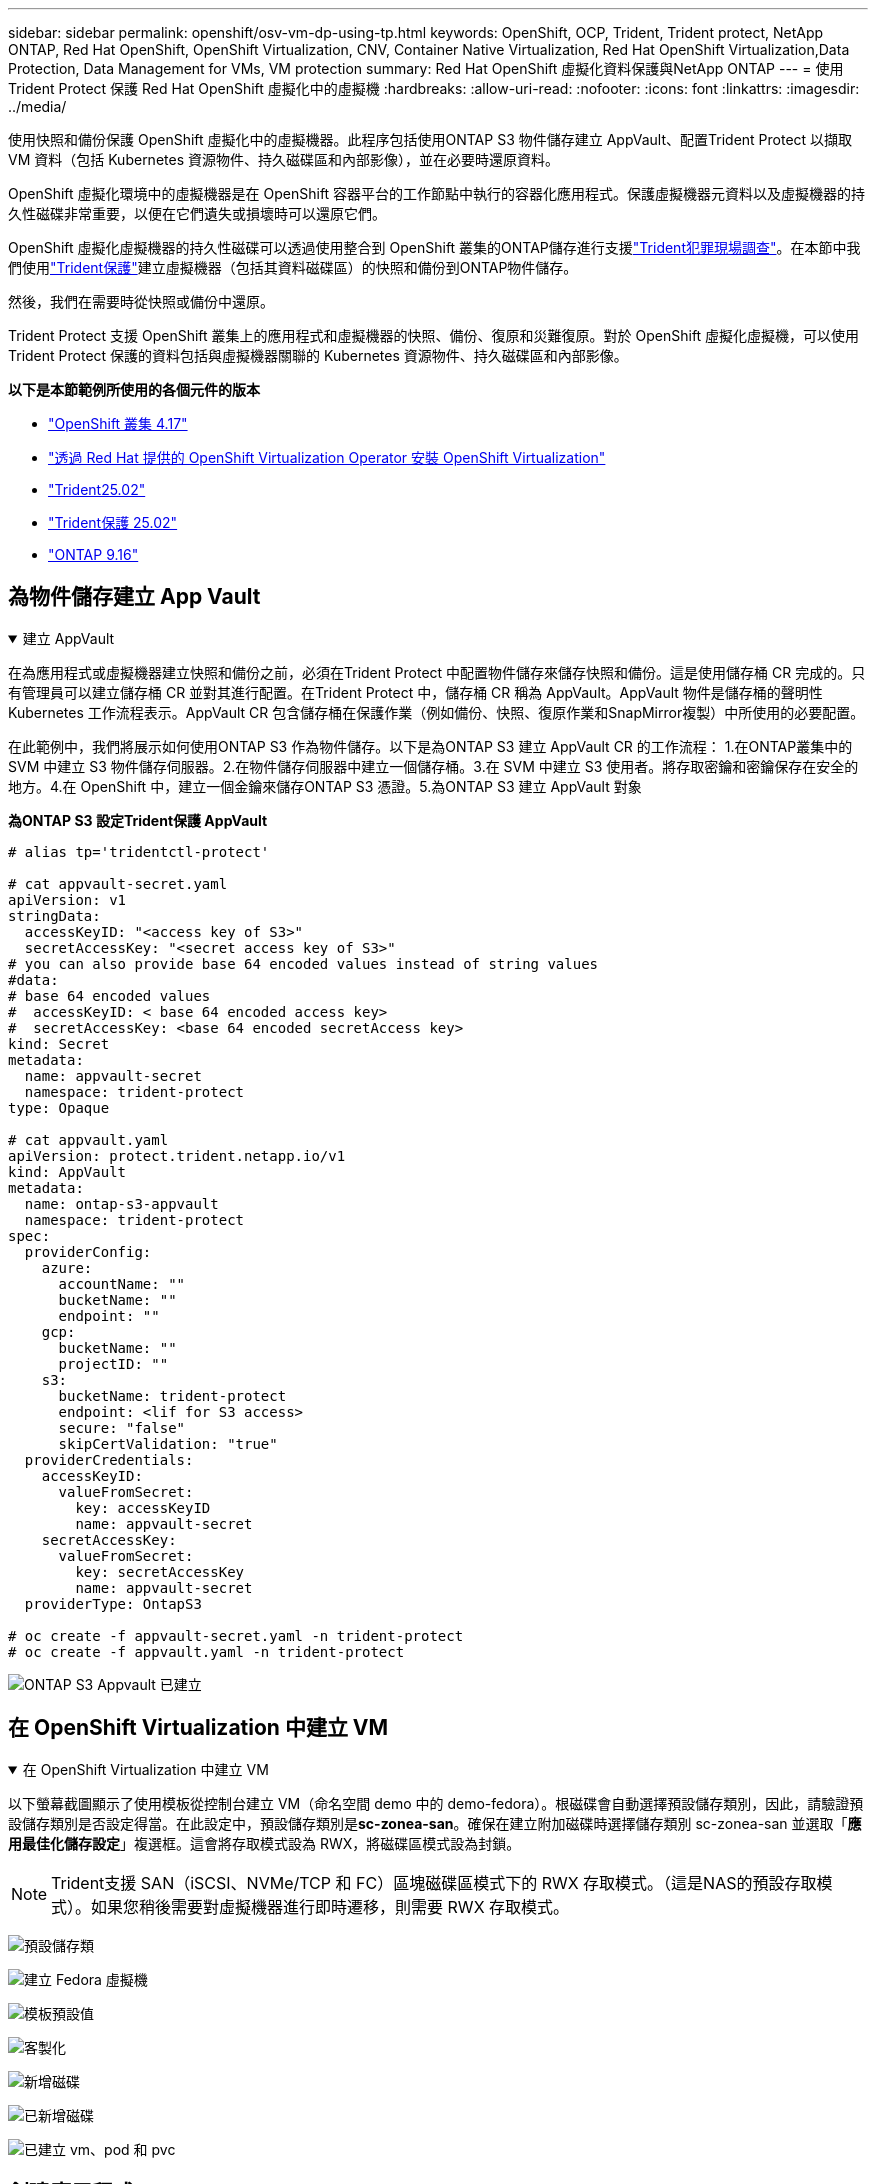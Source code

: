 ---
sidebar: sidebar 
permalink: openshift/osv-vm-dp-using-tp.html 
keywords: OpenShift, OCP, Trident, Trident protect, NetApp ONTAP, Red Hat OpenShift, OpenShift Virtualization, CNV, Container Native Virtualization, Red Hat OpenShift Virtualization,Data Protection, Data Management for VMs, VM protection 
summary: Red Hat OpenShift 虛擬化資料保護與NetApp ONTAP 
---
= 使用Trident Protect 保護 Red Hat OpenShift 虛擬化中的虛擬機
:hardbreaks:
:allow-uri-read: 
:nofooter: 
:icons: font
:linkattrs: 
:imagesdir: ../media/


[role="lead"]
使用快照和備份保護 OpenShift 虛擬化中的虛擬機器。此程序包括使用ONTAP S3 物件儲存建立 AppVault、配置Trident Protect 以擷取 VM 資料（包括 Kubernetes 資源物件、持久磁碟區和內部影像），並在必要時還原資料。

OpenShift 虛擬化環境中的虛擬機器是在 OpenShift 容器平台的工作節點中執行的容器化應用程式。保護虛擬機器元資料以及虛擬機器的持久性磁碟非常重要，以便在它們遺失或損壞時可以還原它們。

OpenShift 虛擬化虛擬機器的持久性磁碟可以透過使用整合到 OpenShift 叢集的ONTAP儲存進行支援link:https://docs.netapp.com/us-en/trident/["Trident犯罪現場調查"]。在本節中我們使用link:https://docs.netapp.com/us-en/trident/trident-protect/learn-about-trident-protect.html["Trident保護"]建立虛擬機器（包括其資料磁碟區）的快照和備份到ONTAP物件儲存。

然後，我們在需要時從快照或備份中還原。

Trident Protect 支援 OpenShift 叢集上的應用程式和虛擬機器的快照、備份、復原和災難復原。對於 OpenShift 虛擬化虛擬機，可以使用Trident Protect 保護的資料包括與虛擬機器關聯的 Kubernetes 資源物件、持久磁碟區和內部影像。

**以下是本節範例所使用的各個元件的版本**

* link:https://docs.redhat.com/en/documentation/openshift_container_platform/4.17/html/installing_on_bare_metal/index["OpenShift 叢集 4.17"]
* link:https://docs.redhat.com/en/documentation/openshift_container_platform/4.17/html/virtualization/getting-started#tours-quick-starts_virt-getting-started["透過 Red Hat 提供的 OpenShift Virtualization Operator 安裝 OpenShift Virtualization"]
* link:https://docs.netapp.com/us-en/trident/trident-get-started/kubernetes-deploy.html["Trident25.02"]
* link:https://docs.netapp.com/us-en/trident/trident-protect/trident-protect-installation.html["Trident保護 25.02"]
* link:https://docs.netapp.com/us-en/ontap/["ONTAP 9.16"]




== 為物件儲存建立 App Vault

.建立 AppVault
[%collapsible%open]
====
在為應用程式或虛擬機器建立快照和備份之前，必須在Trident Protect 中配置物件儲存來儲存快照和備份。這是使用儲存桶 CR 完成的。只有管理員可以建立儲存桶 CR 並對其進行配置。在Trident Protect 中，儲存桶 CR 稱為 AppVault。AppVault 物件是儲存桶的聲明性 Kubernetes 工作流程表示。AppVault CR 包含儲存桶在保護作業（例如備份、快照、復原作業和SnapMirror複製）中所使用的必要配置。

在此範例中，我們將展示如何使用ONTAP S3 作為物件儲存。以下是為ONTAP S3 建立 AppVault CR 的工作流程： 1.在ONTAP叢集中的 SVM 中建立 S3 物件儲存伺服器。2.在物件儲存伺服器中建立一個儲存桶。3.在 SVM 中建立 S3 使用者。將存取密鑰和密鑰保存在安全的地方。4.在 OpenShift 中，建立一個金鑰來儲存ONTAP S3 憑證。5.為ONTAP S3 建立 AppVault 對象

**為ONTAP S3 設定Trident保護 AppVault**

[source, yaml]
----
# alias tp='tridentctl-protect'

# cat appvault-secret.yaml
apiVersion: v1
stringData:
  accessKeyID: "<access key of S3>"
  secretAccessKey: "<secret access key of S3>"
# you can also provide base 64 encoded values instead of string values
#data:
# base 64 encoded values
#  accessKeyID: < base 64 encoded access key>
#  secretAccessKey: <base 64 encoded secretAccess key>
kind: Secret
metadata:
  name: appvault-secret
  namespace: trident-protect
type: Opaque

# cat appvault.yaml
apiVersion: protect.trident.netapp.io/v1
kind: AppVault
metadata:
  name: ontap-s3-appvault
  namespace: trident-protect
spec:
  providerConfig:
    azure:
      accountName: ""
      bucketName: ""
      endpoint: ""
    gcp:
      bucketName: ""
      projectID: ""
    s3:
      bucketName: trident-protect
      endpoint: <lif for S3 access>
      secure: "false"
      skipCertValidation: "true"
  providerCredentials:
    accessKeyID:
      valueFromSecret:
        key: accessKeyID
        name: appvault-secret
    secretAccessKey:
      valueFromSecret:
        key: secretAccessKey
        name: appvault-secret
  providerType: OntapS3

# oc create -f appvault-secret.yaml -n trident-protect
# oc create -f appvault.yaml -n trident-protect
----
image:rh-os-n-use-case-ocpv-tp-dp-008.png["ONTAP S3 Appvault 已建立"]

====


== 在 OpenShift Virtualization 中建立 VM

.在 OpenShift Virtualization 中建立 VM
[%collapsible%open]
====
以下螢幕截圖顯示了使用模板從控制台建立 VM（命名空間 demo 中的 demo-fedora）。根磁碟會自動選擇預設儲存類別，因此，請驗證預設儲存類別是否設定得當。在此設定中，預設儲存類別是**sc-zonea-san**。確保在建立附加磁碟時選擇儲存類別 sc-zonea-san 並選取「**應用最佳化儲存設定**」複選框。這會將存取模式設為 RWX，將磁碟區模式設為封鎖。


NOTE: Trident支援 SAN（iSCSI、NVMe/TCP 和 FC）區塊磁碟區模式下的 RWX 存取模式。（這是NAS的預設存取模式）。如果您稍後需要對虛擬機器進行即時遷移，則需要 RWX 存取模式。

image:rh-os-n-use-case-ocpv-tp-dp-001.png["預設儲存類"]

image:rh-os-n-use-case-ocpv-tp-dp-002.png["建立 Fedora 虛擬機"]

image:rh-os-n-use-case-ocpv-tp-dp-003.png["模板預設值"]

image:rh-os-n-use-case-ocpv-tp-dp-004.png["客製化"]

image:rh-os-n-use-case-ocpv-tp-dp-005.png["新增磁碟"]

image:rh-os-n-use-case-ocpv-tp-dp-006.png["已新增磁碟"]

image:rh-os-n-use-case-ocpv-tp-dp-007.png["已建立 vm、pod 和 pvc"]

====


== 創建應用程式

.創建應用程式
[%collapsible%open]
====
**為虛擬機器建立一個 Trident 保護應用程式**

在範例中，demo 命名空間有一個 VM，並且在建立應用程式時包含了該命名空間的所有資源。

[source, yaml]
----
# alias tp='tridentctl-protect'
# tp create app demo-vm --namespaces demo -n demo --dry-run > app.yaml

# cat app.yaml
apiVersion: protect.trident.netapp.io/v1
kind: Application
metadata:
  creationTimestamp: null
  name: demo-vm
  namespace: demo
spec:
  includedNamespaces:
  - namespace: demo
# oc create -f app.yaml -n demo
----
image:rh-os-n-use-case-ocpv-tp-dp-009.png["應用程式已創建"]

====


== 透過建立備份來保護應用程式

.建立備份
[%collapsible%open]
====
**建立按需備份**

為先前建立的應用程式（demo-vm）建立一個備份，其中包括 demo 命名空間中的所有資源。提供將儲存備份的 appvault 名稱。

[source, yaml]
----
# tp create backup demo-vm-backup-on-demand --app demo-vm --appvault ontap-s3-appvault -n demo
Backup "demo-vm-backup-on-demand" created.
----
image:rh-os-n-use-case-ocpv-tp-dp-015.png["按需備份已創建"]

**按計畫建立備份**

建立備份計劃，指定要保留的備份粒度和數量。

[source, yaml]
----
# tp create schedule backup-schedule1 --app demo-vm --appvault ontap-s3-appvault --granularity Hourly --minute 45 --backup-retention 1 -n demo --dry-run>backup-schedule-demo-vm.yaml
schedule.protect.trident.netapp.io/backup-schedule1 created

#cat backup-schedule-demo-vm.yaml
apiVersion: protect.trident.netapp.io/v1
kind: Schedule
metadata:
  creationTimestamp: null
  name: backup-schedule1
  namespace: demo
spec:
  appVaultRef: ontap-s3-appvault
  applicationRef: demo-vm
  backupRetention: "1"
  dayOfMonth: ""
  dayOfWeek: ""
  enabled: true
  granularity: Hourly
  hour: ""
  minute: "45"
  recurrenceRule: ""
  snapshotRetention: "0"
status: {}
# oc create -f backup-schedule-demo-vm.yaml -n demo
----
image:rh-os-n-use-case-ocpv-tp-dp-016.png["備份計劃已創建"]

image:rh-os-n-use-case-ocpv-tp-dp-017.png["按需和按計劃建立備份"]

====


== 從備份還原

.從備份還原
[%collapsible%open]
====
**將虛擬機器還原到相同的命名空間**

在範例中，備份 demo-vm-backup-on-demand 包含 fedora VM 的 demo-app 備份。

首先，刪除虛擬機，並確保 PVC、pod 和虛擬機物件從命名空間「demo」中刪除

image:rh-os-n-use-case-ocpv-tp-dp-019.png["fedora-vm 已刪除"]

現在，建立一個就地備份還原物件。

[source, yaml]
----
# tp create bir demo-fedora-restore --backup demo/demo-vm-backup-on-demand -n demo --dry-run>vm-demo-bir.yaml

# cat vm-demo-bir.yaml
apiVersion: protect.trident.netapp.io/v1
kind: BackupInplaceRestore
metadata:
  annotations:
    protect.trident.netapp.io/max-parallel-restore-jobs: "25"
  creationTimestamp: null
  name: demo-fedora-restore
  namespace: demo
spec:
  appArchivePath: demo-vm_cc8adc7a-0c28-460b-a32f-0a7b3d353e13/backups/demo-vm-backup-on-demand_f6af3513-9739-480e-88c7-4cca45808a80
  appVaultRef: ontap-s3-appvault
  resourceFilter: {}
status:
  postRestoreExecHooksRunResults: null
  state: ""

# oc create -f vm-demo-bir.yaml -n demo
backupinplacerestore.protect.trident.netapp.io/demo-fedora-restore created
----
image:rh-os-n-use-case-ocpv-tp-dp-020.png["創建"]

驗證虛擬機器、Pod 和 PVC 是否已恢復

image:rh-os-n-use-case-ocpv-tp-dp-021.png["VM 已恢復並建立"]

**將虛擬機器還原到不同的命名空間**

首先建立一個要將應用程式還原到的新命名空間，在本例中為 demo2。然後建立備份還原對象

[source, yaml]
----
# tp create br demo2-fedora-restore --backup demo/hourly-4c094-20250312154500 --namespace-mapping demo:demo2 -n demo2 --dry-run>vm-demo2-br.yaml

# cat vm-demo2-br.yaml
apiVersion: protect.trident.netapp.io/v1
kind: BackupRestore
metadata:
  annotations:
    protect.trident.netapp.io/max-parallel-restore-jobs: "25"
  creationTimestamp: null
  name: demo2-fedora-restore
  namespace: demo2
spec:
  appArchivePath: demo-vm_cc8adc7a-0c28-460b-a32f-0a7b3d353e13/backups/hourly-4c094-20250312154500_aaa14543-a3fa-41f1-a04c-44b1664d0f81
  appVaultRef: ontap-s3-appvault
  namespaceMapping:
  - destination: demo2
    source: demo
  resourceFilter: {}
status:
  conditions: null
  postRestoreExecHooksRunResults: null
  state: ""
# oc create -f vm-demo2-br.yaml -n demo2
----
image:rh-os-n-use-case-ocpv-tp-dp-022.png["br 創建"]

驗證是否在新命名空間 demo2 中建立了 VM、pod 和 pvc。

image:rh-os-n-use-case-ocpv-tp-dp-023.png["新命名空間中的虛擬機"]

====


== 使用快照保護應用程式

.建立快照
[%collapsible%open]
====
**建立按需快照** 為應用程式建立快照並指定需要儲存它的 appvault。

[source, yaml]
----
# tp create snapshot demo-vm-snapshot-ondemand --app demo-vm --appvault ontap-s3-appvault -n demo --dry-run
# cat demo-vm-snapshot-on-demand.yaml
apiVersion: protect.trident.netapp.io/v1
kind: Snapshot
metadata:
  creationTimestamp: null
  name: demo-vm-snapshot-ondemand
  namespace: demo
spec:
  appVaultRef: ontap-s3-appvault
  applicationRef: demo-vm
  completionTimeout: 0s
  volumeSnapshotsCreatedTimeout: 0s
  volumeSnapshotsReadyToUseTimeout: 0s
status:
  conditions: null
  postSnapshotExecHooksRunResults: null
  preSnapshotExecHooksRunResults: null
  state: ""

# oc create -f demo-vm-snapshot-on-demand.yaml
snapshot.protect.trident.netapp.io/demo-vm-snapshot-ondemand created

----
image:rh-os-n-use-case-ocpv-tp-dp-023.png["按需快照"]

**為快照建立計劃** 為快照建立計劃。指定粒度和要保留的快照數量。

[source, yaml]
----
# tp create Schedule snapshot-schedule1 --app demo-vm --appvault ontap-s3-appvault --granularity Hourly --minute 50 --snapshot-retention 1 -n demo --dry-run>snapshot-schedule-demo-vm.yaml

# cat snapshot-schedule-demo-vm.yaml
apiVersion: protect.trident.netapp.io/v1
kind: Schedule
metadata:
  creationTimestamp: null
  name: snapshot-schedule1
  namespace: demo
spec:
  appVaultRef: ontap-s3-appvault
  applicationRef: demo-vm
  backupRetention: "0"
  dayOfMonth: ""
  dayOfWeek: ""
  enabled: true
  granularity: Hourly
  hour: ""
  minute: "50"
  recurrenceRule: ""
  snapshotRetention: "1"
status: {}

# oc create -f snapshot-schedule-demo-vm.yaml
schedule.protect.trident.netapp.io/snapshot-schedule1 created
----
image:rh-os-n-use-case-ocpv-tp-dp-025.png["快照計劃"]

image:rh-os-n-use-case-ocpv-tp-dp-026.png["計劃快照"]

====


== 從快照還原

.從快照還原
[%collapsible%open]
====
**將虛擬機器從快照還原到同一個命名空間** 從 demo2 命名空間中刪除虛擬機器 demo-fedora。

image:rh-os-n-use-case-ocpv-tp-dp-030.png["虛擬機器刪除"]

從虛擬機器的快照建立快照就地還原物件。

[source, yaml]
----
# tp create sir demo-fedora-restore-from-snapshot --snapshot demo/demo-vm-snapshot-ondemand -n demo --dry-run>vm-demo-sir.yaml

# cat vm-demo-sir.yaml
apiVersion: protect.trident.netapp.io/v1
kind: SnapshotInplaceRestore
metadata:
  creationTimestamp: null
  name: demo-fedora-restore-from-snapshot
  namespace: demo
spec:
  appArchivePath: demo-vm_cc8adc7a-0c28-460b-a32f-0a7b3d353e13/snapshots/20250318132959_demo-vm-snapshot-ondemand_e3025972-30c0-4940-828a-47c276d7b034
  appVaultRef: ontap-s3-appvault
  resourceFilter: {}
status:
  conditions: null
  postRestoreExecHooksRunResults: null
  state: ""

# oc create -f vm-demo-sir.yaml
snapshotinplacerestore.protect.trident.netapp.io/demo-fedora-restore-from-snapshot created
----
image:rh-os-n-use-case-ocpv-tp-dp-027.png["先生"]

驗證虛擬機器及其 PVC 是否在 demo 命名空間中建立。

image:rh-os-n-use-case-ocpv-tp-dp-031.png["虛擬機器在同一個命名空間中恢復"]

**將虛擬機器從快照還原到不同的命名空間**

刪除先前從備份中還原的 demo2 命名空間中的虛擬機器。

image:rh-os-n-use-case-ocpv-tp-dp-028.png["刪除虛擬機器、PVC"]

從快照建立快照還原物件並提供命名空間映射。

[source, yaml]
----
# tp create sr demo2-fedora-restore-from-snapshot --snapshot demo/demo-vm-snapshot-ondemand --namespace-mapping demo:demo2 -n demo2 --dry-run>vm-demo2-sr.yaml

# cat vm-demo2-sr.yaml
apiVersion: protect.trident.netapp.io/v1
kind: SnapshotRestore
metadata:
  creationTimestamp: null
  name: demo2-fedora-restore-from-snapshot
  namespace: demo2
spec:
  appArchivePath: demo-vm_cc8adc7a-0c28-460b-a32f-0a7b3d353e13/snapshots/20250318132959_demo-vm-snapshot-ondemand_e3025972-30c0-4940-828a-47c276d7b034
  appVaultRef: ontap-s3-appvault
  namespaceMapping:
  - destination: demo2
    source: demo
  resourceFilter: {}
status:
  postRestoreExecHooksRunResults: null
  state: ""

# oc create -f vm-demo2-sr.yaml
snapshotrestore.protect.trident.netapp.io/demo2-fedora-restore-from-snapshot created
----
image:rh-os-n-use-case-ocpv-tp-dp-029.png["SR 創建"]

驗證虛擬機器及其 PVC 是否在新的命名空間 demo2 中復原。

image:rh-os-n-use-case-ocpv-tp-dp-032.png["虛擬機器在新的命名空間中恢復"]

====


== 恢復特定虛擬機

.選擇命名空間中的特定虛擬機器來建立快照/備份和還原
[%collapsible%open]
====
在前面的例子中，我們在命名空間內有一個虛擬機器。透過將整個命名空間包含在備份中，可以擷取與該虛擬機器相關的所有資源。在下面的範例中，我們將另一個 VM 新增到同一個命名空間，並使用標籤選擇器為這個新 VM 建立一個應用程式。

**在 demo 命名空間中建立一個新的虛擬機器（demo-centos vm）**

image:rh-os-n-use-case-ocpv-tp-dp-010.png["demo 命名空間中的 demo-centos VM"]

***標記 demo-centos vm 及其相關資源***

image:rh-os-n-use-case-ocpv-tp-dp-011.png["標籤 demo-centos vm, pvc"]

***驗證 demo-centos vm 和 pvcs 是否已取得標籤***

image:rh-os-n-use-case-ocpv-tp-dp-012.png["demo-centos vm 標籤"]

image:rh-os-n-use-case-ocpv-tp-dp-013.png["demo-centos pvc 獲得標籤"]

**使用標籤選擇器僅為特定虛擬機器（demo-centos）建立應用程式**

[source, yaml]
----
# tp create app demo-centos-app --namespaces 'demo(category=protect-demo-centos)' -n demo --dry-run>demo-centos-app.yaml

# cat demo-centos-app.yaml

apiVersion: protect.trident.netapp.io/v1
kind: Application
metadata:
  creationTimestamp: null
  name: demo-centos-app
  namespace: demo
spec:
  includedNamespaces:
  - labelSelector:
      matchLabels:
        category: protect-demo-centos
    namespace: demo
status:
  conditions: null

# oc create -f demo-centos-app.yaml -n demo
application.protect.trident.netapp.io/demo-centos-app created
----
image:rh-os-n-use-case-ocpv-tp-dp-014.png["demo-centos pvc 獲得標籤"]

按需和按計劃建立備份和快照的方法與前面所示的相同。由於用於建立快照或備份的 trident-protect 應用程式僅包含來自命名空間的特定 VM，因此從它們還原只會還原特定的 VM。下面顯示了一個備份/復原作業的範例。

**使用其對應的應用程式建立命名空間中特定虛擬機器的備份**

在前面的步驟中，使用標籤選擇器建立了一個應用程序，以僅包含演示命名空間中的 centos vm。為此應用程式建立備份（在本例中為按需備份）。

[source, yaml]
----
# tp create backup demo-centos-backup-on-demand --app demo-centos-app --appvault ontap-s3-appvault -n demo
Backup "demo-centos-backup-on-demand" created.
----
image:rh-os-n-use-case-ocpv-tp-dp-018.png["建立特定虛擬機器的備份"]

**將特定的 VM 還原到同一個命名空間** 使用對應的應用程式建立了特定的 VM（centos）的備份。如果從此建立了備份就地恢復或備份恢復，則僅還原此特定的 VM。刪除 Centos VM。

image:rh-os-n-use-case-ocpv-tp-dp-033.png["Centos VM 存在"]

image:rh-os-n-use-case-ocpv-tp-dp-034.png["Centos 虛擬機器已刪除"]

從 demo-centos-backup-on-demand 建立備份就地還原並驗證 centos VM 是否已重新建立。

[source, yaml]
----
#tp create bir demo-centos-restore --backup demo/demo-centos-backup-on-demand -n demo
BackupInplaceRestore "demo-centos-restore" created.
----
image:rh-os-n-use-case-ocpv-tp-dp-035.png["創建 CentOS 虛擬機器 bir"]

image:rh-os-n-use-case-ocpv-tp-dp-036.png["centos 虛擬機器已建立"]

**將特定的 VM 還原到不同的命名空間** 從 demo-centos-backup-on-demand 建立到不同命名空間 (demo3) 的備份恢復，並驗證 centos VM 是否已重新建立。

[source, yaml]
----
# tp create br demo2-centos-restore --backup demo/demo-centos-backup-on-demand --namespace-mapping demo:demo3 -n demo3
BackupRestore "demo2-centos-restore" created.
----
image:rh-os-n-use-case-ocpv-tp-dp-037.png["創建 CentOS 虛擬機器 bir"]

image:rh-os-n-use-case-ocpv-tp-dp-038.png["centos 虛擬機器已建立"]

====


== 影片示範

以下影片示範如何使用快照保護虛擬機

.保護虛擬機
video::4670e188-3d67-4207-84c5-b2d500f934a0[panopto,width=360]